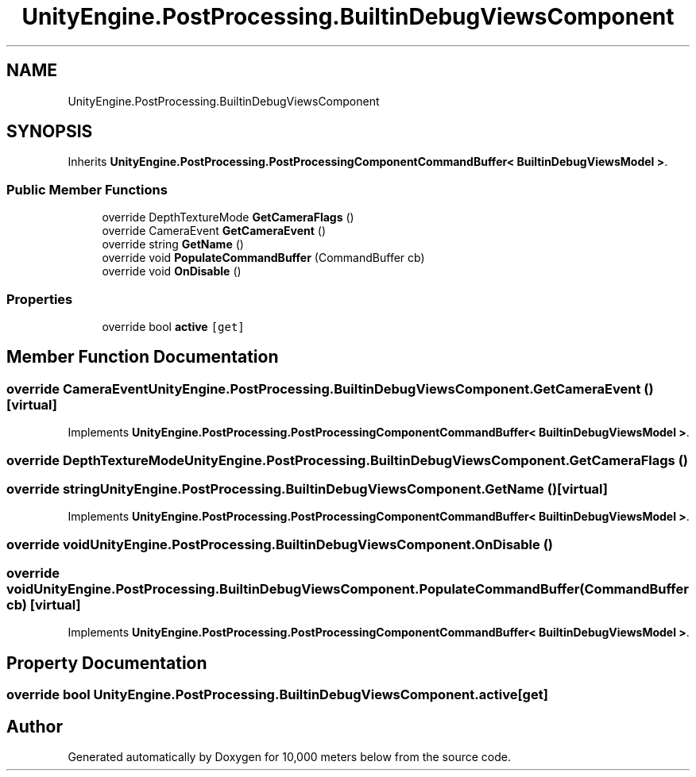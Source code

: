 .TH "UnityEngine.PostProcessing.BuiltinDebugViewsComponent" 3 "Sun Dec 12 2021" "10,000 meters below" \" -*- nroff -*-
.ad l
.nh
.SH NAME
UnityEngine.PostProcessing.BuiltinDebugViewsComponent
.SH SYNOPSIS
.br
.PP
.PP
Inherits \fBUnityEngine\&.PostProcessing\&.PostProcessingComponentCommandBuffer< BuiltinDebugViewsModel >\fP\&.
.SS "Public Member Functions"

.in +1c
.ti -1c
.RI "override DepthTextureMode \fBGetCameraFlags\fP ()"
.br
.ti -1c
.RI "override CameraEvent \fBGetCameraEvent\fP ()"
.br
.ti -1c
.RI "override string \fBGetName\fP ()"
.br
.ti -1c
.RI "override void \fBPopulateCommandBuffer\fP (CommandBuffer cb)"
.br
.ti -1c
.RI "override void \fBOnDisable\fP ()"
.br
.in -1c
.SS "Properties"

.in +1c
.ti -1c
.RI "override bool \fBactive\fP\fC [get]\fP"
.br
.in -1c
.SH "Member Function Documentation"
.PP 
.SS "override CameraEvent UnityEngine\&.PostProcessing\&.BuiltinDebugViewsComponent\&.GetCameraEvent ()\fC [virtual]\fP"

.PP
Implements \fBUnityEngine\&.PostProcessing\&.PostProcessingComponentCommandBuffer< BuiltinDebugViewsModel >\fP\&.
.SS "override DepthTextureMode UnityEngine\&.PostProcessing\&.BuiltinDebugViewsComponent\&.GetCameraFlags ()"

.SS "override string UnityEngine\&.PostProcessing\&.BuiltinDebugViewsComponent\&.GetName ()\fC [virtual]\fP"

.PP
Implements \fBUnityEngine\&.PostProcessing\&.PostProcessingComponentCommandBuffer< BuiltinDebugViewsModel >\fP\&.
.SS "override void UnityEngine\&.PostProcessing\&.BuiltinDebugViewsComponent\&.OnDisable ()"

.SS "override void UnityEngine\&.PostProcessing\&.BuiltinDebugViewsComponent\&.PopulateCommandBuffer (CommandBuffer cb)\fC [virtual]\fP"

.PP
Implements \fBUnityEngine\&.PostProcessing\&.PostProcessingComponentCommandBuffer< BuiltinDebugViewsModel >\fP\&.
.SH "Property Documentation"
.PP 
.SS "override bool UnityEngine\&.PostProcessing\&.BuiltinDebugViewsComponent\&.active\fC [get]\fP"


.SH "Author"
.PP 
Generated automatically by Doxygen for 10,000 meters below from the source code\&.
